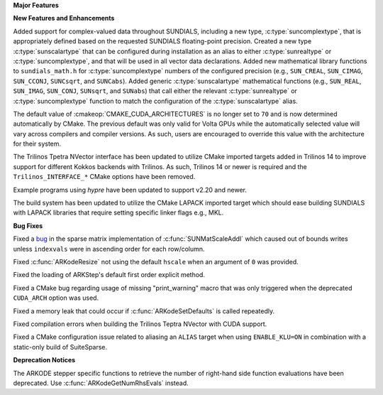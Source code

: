 **Major Features**

**New Features and Enhancements**

Added support for complex-valued data throughout SUNDIALS, including a new type,
:c:type:`suncomplextype`, that is appropriately defined based on the requested
SUNDIALS floating-point precision.  Created a new type
:c:type:`sunscalartype` that can be configured during installation as an alias to
either :c:type:`sunrealtype` or :c:type:`suncomplextype`, and that will be used
in all vector data declarations.  Added new mathematical library functions to
``sundials_math.h`` for :c:type:`suncomplextype` numbers of the configured
precision (e.g., ``SUN_CREAL``, ``SUN_CIMAG``, ``SUN_CCONJ``, ``SUNCsqrt``, and
``SUNCabs``).  Added generic :c:type:`sunscalartype` mathematical functions
(e.g., ``SUN_REAL``, ``SUN_IMAG``, ``SUN_CONJ``, ``SUNsqrt``, and ``SUNabs``) that
call either the relevant :c:type:`sunrealtype` or :c:type:`suncomplextype` function
to match the configuration of the :c:type:`sunscalartype` alias.

The default value of :cmakeop:`CMAKE_CUDA_ARCHITECTURES` is no longer set to
``70`` and is now determined automatically by CMake. The previous default was
only valid for Volta GPUs while the automatically selected value will vary
across compilers and compiler versions. As such, users are encouraged to
override this value with the architecture for their system.

The Trilinos Tpetra NVector interface has been updated to utilize CMake
imported targets added in Trilinos 14 to improve support for different Kokkos
backends with Trilinos. As such, Trilinos 14 or newer is required and the
``Trilinos_INTERFACE_*`` CMake options have been removed.

Example programs using *hypre* have been updated to support v2.20 and newer.

The build system has been updated to utilize the CMake LAPACK imported target
which should ease building SUNDIALS with LAPACK libraries that require setting
specific linker flags e.g., MKL.

**Bug Fixes**

Fixed a `bug <https://github.com/LLNL/sundials/issues/581>`__ in the sparse
matrix implementation of :c:func:`SUNMatScaleAddI` which caused out of bounds
writes unless ``indexvals`` were in ascending order for each row/column.

Fixed :c:func:`ARKodeResize` not using the default ``hscale`` when an argument
of ``0`` was provided.

Fixed the loading of ARKStep's default first order explicit method.

Fixed a CMake bug regarding usage of missing "print_warning" macro
that was only triggered when the deprecated ``CUDA_ARCH`` option was used.

Fixed a memory leak that could occur if :c:func:`ARKodeSetDefaults` is called
repeatedly.

Fixed compilation errors when building the Trilinos Teptra NVector with CUDA
support.

Fixed a CMake configuration issue related to aliasing an ``ALIAS`` target when
using ``ENABLE_KLU=ON`` in combination with a static-only build of SuiteSparse.

**Deprecation Notices**

The ARKODE stepper specific functions to retrieve the number of right-hand side
function evaluations have been deprecated. Use :c:func:`ARKodeGetNumRhsEvals`
instead.
